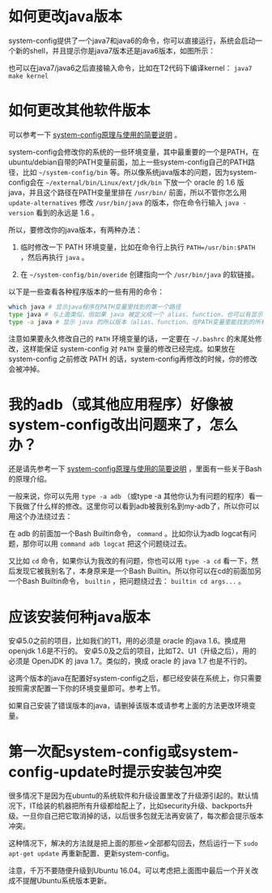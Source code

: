* 如何更改java版本

system-config提供了一个java7和java6的命令，你可以直接运行，系统会启动一个新的shell，并且提示你是java7版本还是java6版本，如图所示：

[[./java7.png]]

也可以在java7/java6之后直接输入命令，比如在T2代码下编译kernel： =java7 make kernel=

* 如何更改其他软件版本

可以参考一下 [[http://baohaojun.github.io/blog/2016/04/13/0-system-config-how-does-it-work-and-how-to-use-it.html][system-config原理与使用的简要说明]] 。

system-config会修改你的系统的一些环境变量，其中最重要的一个是PATH，在ubuntu/debian自带的PATH变量前面，加上一些system-config自己的PATH路径，比如 =~/system-config/bin= 等。所以像系统java版本的问题，因为system-config会在 =~/external/bin/Linux/ext/jdk/bin= 下放一个 oracle 的 1.6 版java，并且这个路径在PATH变量里排在 =/usr/bin/= 前面，所以不管你怎么用 =update-alternatives= 修改 =/usr/bin/java= 的版本，你在命令行输入 =java -version= 看到的永远是 1.6 。

所以，要修改你的java版本，有两种办法：

1. 临时修改一下 PATH 环境变量，比如在命令行上执行 ~PATH=/usr/bin:$PATH~ ，然后再执行 =java= 。

2. 在 =~/system-config/bin/overide= 创建指向一个 =/usr/bin/java= 的软链接。

以下是一些查看各种程序版本的一些有用的命令：

#+BEGIN_SRC sh
which java # 显示java程序在PATH变量里找到的第一个路径
type java # 与上面类似，但如果 java 被定义成一个 alias、function，也可以有显示
type -a java # 显示 java 的所以版本（alias、function、在PATH变量里能找到的所有版本）
#+END_SRC

注意如果要永久修改自己的 =PATH= 环境变量的话，一定要在 =~/.bashrc= 的末尾处修改，这样能保证 system-config 对 =PATH= 变量的修改已经完成。如果放在 system-config 之前修改 PATH 的话，system-config再修改的时候，你的修改会被冲掉。

* 我的adb（或其他应用程序）好像被system-config改出问题来了，怎么办？

还是请先参考一下 [[http://baohaojun.github.io/blog/2016/04/13/0-system-config-how-does-it-work-and-how-to-use-it.html][system-config原理与使用的简要说明]] ，里面有一些关于Bash的原理介绍。

一般来说，你可以先用 =type -a adb= （或type -a 其他你认为有问题的程序）看一下我做了什么样的修改。这里你可以看到adb被我别名到my-adb了，所以你可以用这个办法绕过去：

在 adb 的前面加一个Bash Builtin命令， =command= 。比如你认为adb logcat有问题，那你可以用 =command adb logcat= 把这个问题绕过去。

又比如 =cd= 命令，如果你认为我改的有问题，你也可以用 =type -a cd= 看一下，然后发现它被我别名了，本身原来是一个Bash Builtin。所以你可以在cd的前面加另一个Bash Builtin命令， =builtin= ，把问题绕过去： =builtin cd args...= 。

* 应该安装何种java版本

安卓5.0之前的项目，比如我们的T1，用的必须是 oracle 的java 1.6。换成用openjdk 1.6是不行的。
安卓5.0及之后的项目，比如T2、U1（升级之后），用的必须是 OpenJDK 的 java 1.7。类似的，换成 oracle 的 java 1.7 也是不行的。

这两个版本的java在配置好system-config之后，都已经安装在系统上，你只需要按照需求配置一下你的环境变量即可。参考上节。

如果自己安装了错误版本的java，请删掉该版本或请参考上面的方法更改环境变量。

* <<canceled-backports>> 第一次配system-config或system-config-update时提示安装包冲突

很多情况下是因为在ubuntu的系统软件和升级设置里改了升级源引起的。默认情况下，IT给装的机器把所有升级都给配上了，比如security升级、backports升级。一旦你自己把它取消掉的话，以后很多包就无法再安装了，每次都会提示版本冲突。

[[./images/software-updates.png]]

这种情况下，解决的方法就是把上面的那些✓全部都勾回去，然后运行一下 =sudo apt-get update= 再重新配置、更新system-config。

注意，千万不要随便升级到Ubuntu 16.04。可以考虑把上面图中最后一个开关改成不提醒Ubuntu系统版本更新。
